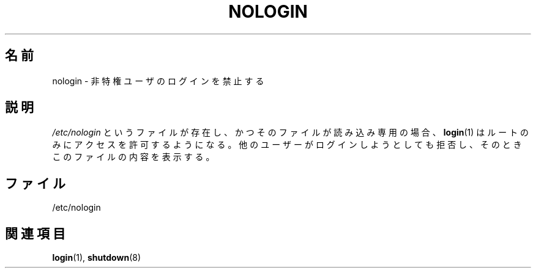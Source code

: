 .\" Copyright (c) 1993 Michael Haardt (michael@moria.de),
.\"     Fri Apr  2 11:32:09 MET DST 1993
.\"
.\" This is free documentation; you can redistribute it and/or
.\" modify it under the terms of the GNU General Public License as
.\" published by the Free Software Foundation; either version 2 of
.\" the License, or (at your option) any later version.
.\"
.\" The GNU General Public License's references to "object code"
.\" and "executables" are to be interpreted as the output of any
.\" document formatting or typesetting system, including
.\" intermediate and printed output.
.\"
.\" This manual is distributed in the hope that it will be useful,
.\" but WITHOUT ANY WARRANTY; without even the implied warranty of
.\" MERCHANTABILITY or FITNESS FOR A PARTICULAR PURPOSE.  See the
.\" GNU General Public License for more details.
.\"
.\" You should have received a copy of the GNU General Public
.\" License along with this manual; if not, write to the Free
.\" Software Foundation, Inc., 59 Temple Place, Suite 330, Boston, MA 02111,
.\" USA.
.\"
.\" Modified Sun Jul 25 11:06:34 1993 by Rik Faith (faith@cs.unc.edu)
.\" Corrected Mon Oct 21 17:47:19 EDT 1996 by Eric S. Raymond (esr@thyrsus.com)
.\"*******************************************************************
.\"
.\" This file was generated with po4a. Translate the source file.
.\"
.\"*******************************************************************
.TH NOLOGIN 5 2012\-04\-16 Linux "Linux Programmer's Manual"
.SH 名前
nologin \- 非特権ユーザのログインを禁止する
.SH 説明
\fI/etc/nologin\fP というファイルが存在し、かつそのファイルが読み込み専用の場合、
\fBlogin\fP(1) はルートのみにアクセスを許可するようになる。
他のユーザーがログインしようとしても拒否し、そのときこのファイルの内容を表示する。
.SH ファイル
/etc/nologin
.SH 関連項目
\fBlogin\fP(1), \fBshutdown\fP(8)
